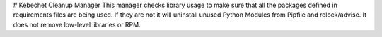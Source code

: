 # Kebechet Cleanup Manager
This manager checks library usage to make sure that all the packages defined in requirements files are being used. If they are not it will uninstall unused Python Modules from Pipfile and relock/advise. It does not remove low-level libraries or RPM.
